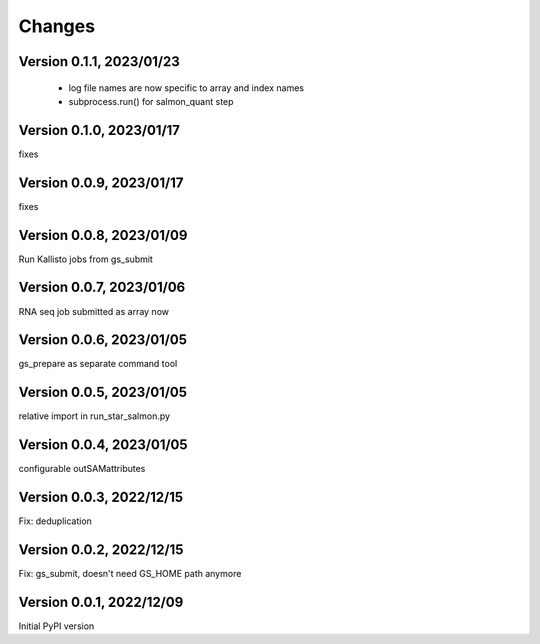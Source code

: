 Changes
=======

Version 0.1.1, 2023/01/23
-------------------------

  - log file names are now specific to array and index names
  - subprocess.run() for salmon_quant step

Version 0.1.0, 2023/01/17
-------------------------

fixes

Version 0.0.9, 2023/01/17
-------------------------

fixes

Version 0.0.8, 2023/01/09
-------------------------

Run Kallisto jobs from gs_submit

Version 0.0.7, 2023/01/06
-------------------------

RNA seq job submitted as array now

Version 0.0.6, 2023/01/05
-------------------------

gs_prepare as separate command tool

Version 0.0.5, 2023/01/05
-------------------------

relative import in run_star_salmon.py

Version 0.0.4, 2023/01/05
-------------------------

configurable outSAMattributes

Version 0.0.3, 2022/12/15
-------------------------

Fix: deduplication

Version 0.0.2, 2022/12/15
-------------------------

Fix: gs_submit, doesn't need GS_HOME path anymore

Version 0.0.1, 2022/12/09
-------------------------

Initial PyPI version
